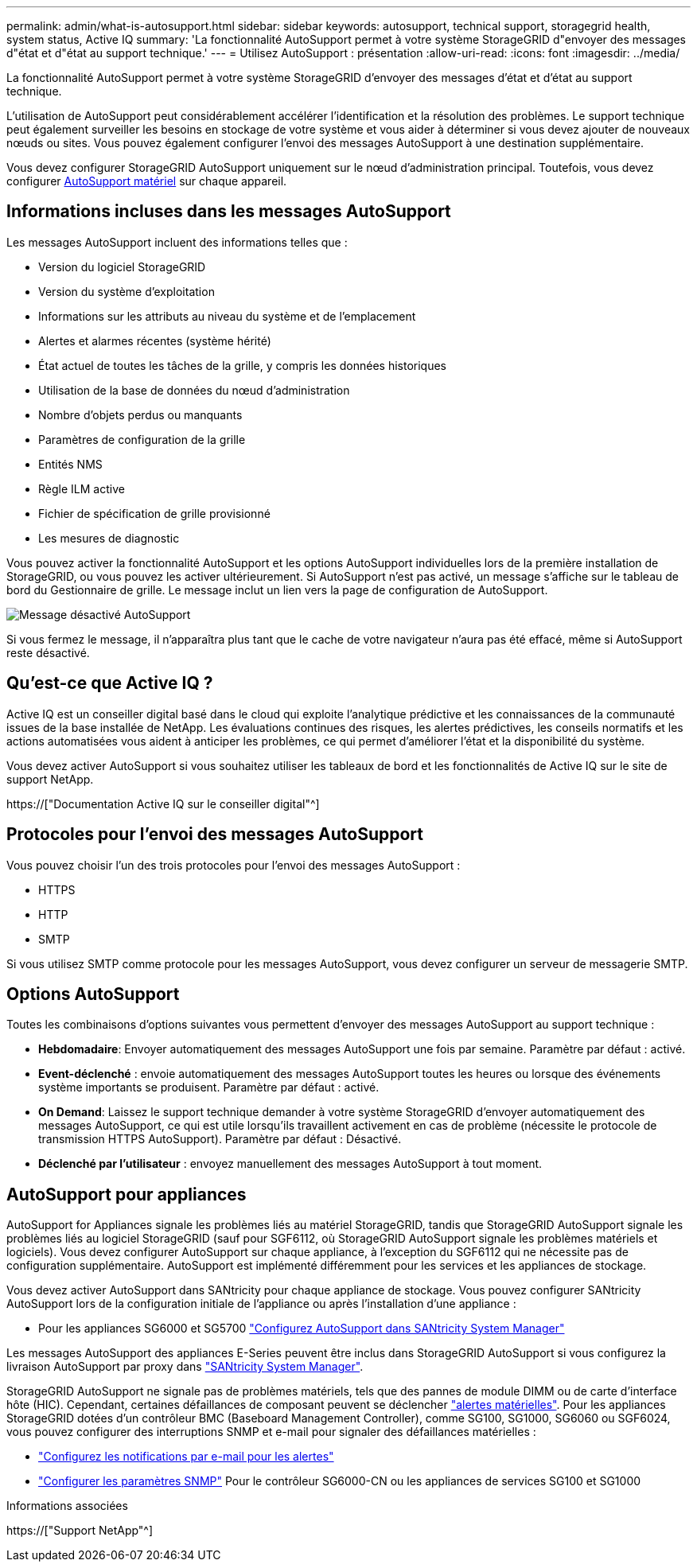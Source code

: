 ---
permalink: admin/what-is-autosupport.html 
sidebar: sidebar 
keywords: autosupport, technical support, storagegrid health, system status, Active IQ 
summary: 'La fonctionnalité AutoSupport permet à votre système StorageGRID d"envoyer des messages d"état et d"état au support technique.' 
---
= Utilisez AutoSupport : présentation
:allow-uri-read: 
:icons: font
:imagesdir: ../media/


[role="lead"]
La fonctionnalité AutoSupport permet à votre système StorageGRID d'envoyer des messages d'état et d'état au support technique.

L'utilisation de AutoSupport peut considérablement accélérer l'identification et la résolution des problèmes. Le support technique peut également surveiller les besoins en stockage de votre système et vous aider à déterminer si vous devez ajouter de nouveaux nœuds ou sites. Vous pouvez également configurer l'envoi des messages AutoSupport à une destination supplémentaire.

Vous devez configurer StorageGRID AutoSupport uniquement sur le nœud d'administration principal. Toutefois, vous devez configurer <<hardware_autosupport,AutoSupport matériel>> sur chaque appareil.



== Informations incluses dans les messages AutoSupport

Les messages AutoSupport incluent des informations telles que :

* Version du logiciel StorageGRID
* Version du système d'exploitation
* Informations sur les attributs au niveau du système et de l'emplacement
* Alertes et alarmes récentes (système hérité)
* État actuel de toutes les tâches de la grille, y compris les données historiques
* Utilisation de la base de données du nœud d'administration
* Nombre d'objets perdus ou manquants
* Paramètres de configuration de la grille
* Entités NMS
* Règle ILM active
* Fichier de spécification de grille provisionné
* Les mesures de diagnostic


Vous pouvez activer la fonctionnalité AutoSupport et les options AutoSupport individuelles lors de la première installation de StorageGRID, ou vous pouvez les activer ultérieurement. Si AutoSupport n'est pas activé, un message s'affiche sur le tableau de bord du Gestionnaire de grille. Le message inclut un lien vers la page de configuration de AutoSupport.

image::../media/autosupport_disabled_message.png[Message désactivé AutoSupport]

Si vous fermez le message, il n'apparaîtra plus tant que le cache de votre navigateur n'aura pas été effacé, même si AutoSupport reste désactivé.



== Qu'est-ce que Active IQ ?

Active IQ est un conseiller digital basé dans le cloud qui exploite l'analytique prédictive et les connaissances de la communauté issues de la base installée de NetApp. Les évaluations continues des risques, les alertes prédictives, les conseils normatifs et les actions automatisées vous aident à anticiper les problèmes, ce qui permet d'améliorer l'état et la disponibilité du système.

Vous devez activer AutoSupport si vous souhaitez utiliser les tableaux de bord et les fonctionnalités de Active IQ sur le site de support NetApp.

https://["Documentation Active IQ sur le conseiller digital"^]



== Protocoles pour l'envoi des messages AutoSupport

Vous pouvez choisir l'un des trois protocoles pour l'envoi des messages AutoSupport :

* HTTPS
* HTTP
* SMTP


Si vous utilisez SMTP comme protocole pour les messages AutoSupport, vous devez configurer un serveur de messagerie SMTP.



== Options AutoSupport

Toutes les combinaisons d'options suivantes vous permettent d'envoyer des messages AutoSupport au support technique :

* *Hebdomadaire*: Envoyer automatiquement des messages AutoSupport une fois par semaine. Paramètre par défaut : activé.
* *Event-déclenché* : envoie automatiquement des messages AutoSupport toutes les heures ou lorsque des événements système importants se produisent. Paramètre par défaut : activé.
* *On Demand*: Laissez le support technique demander à votre système StorageGRID d'envoyer automatiquement des messages AutoSupport, ce qui est utile lorsqu'ils travaillent activement en cas de problème (nécessite le protocole de transmission HTTPS AutoSupport). Paramètre par défaut : Désactivé.
* *Déclenché par l'utilisateur* : envoyez manuellement des messages AutoSupport à tout moment.




== [[Hardware_autosupport]] AutoSupport pour appliances

AutoSupport for Appliances signale les problèmes liés au matériel StorageGRID, tandis que StorageGRID AutoSupport signale les problèmes liés au logiciel StorageGRID (sauf pour SGF6112, où StorageGRID AutoSupport signale les problèmes matériels et logiciels). Vous devez configurer AutoSupport sur chaque appliance, à l'exception du SGF6112 qui ne nécessite pas de configuration supplémentaire. AutoSupport est implémenté différemment pour les services et les appliances de stockage.

Vous devez activer AutoSupport dans SANtricity pour chaque appliance de stockage. Vous pouvez configurer SANtricity AutoSupport lors de la configuration initiale de l'appliance ou après l'installation d'une appliance :

* Pour les appliances SG6000 et SG5700 link:../installconfig/accessing-and-configuring-santricity-system-manager.html["Configurez AutoSupport dans SANtricity System Manager"]


Les messages AutoSupport des appliances E-Series peuvent être inclus dans StorageGRID AutoSupport si vous configurez la livraison AutoSupport par proxy dans link:../admin/sending-eseries-autosupport-messages-through-storagegrid.html["SANtricity System Manager"].

StorageGRID AutoSupport ne signale pas de problèmes matériels, tels que des pannes de module DIMM ou de carte d'interface hôte (HIC). Cependant, certaines défaillances de composant peuvent se déclencher link:../monitor/alerts-reference.html["alertes matérielles"]. Pour les appliances StorageGRID dotées d'un contrôleur BMC (Baseboard Management Controller), comme SG100, SG1000, SG6060 ou SGF6024, vous pouvez configurer des interruptions SNMP et e-mail pour signaler des défaillances matérielles :

* link:../installconfig/setting-up-email-notifications-for-alerts.html["Configurez les notifications par e-mail pour les alertes"]
* link:../installconfig/configuring-snmp-settings-for-bmc.html["Configurer les paramètres SNMP"] Pour le contrôleur SG6000-CN ou les appliances de services SG100 et SG1000


.Informations associées
https://["Support NetApp"^]
